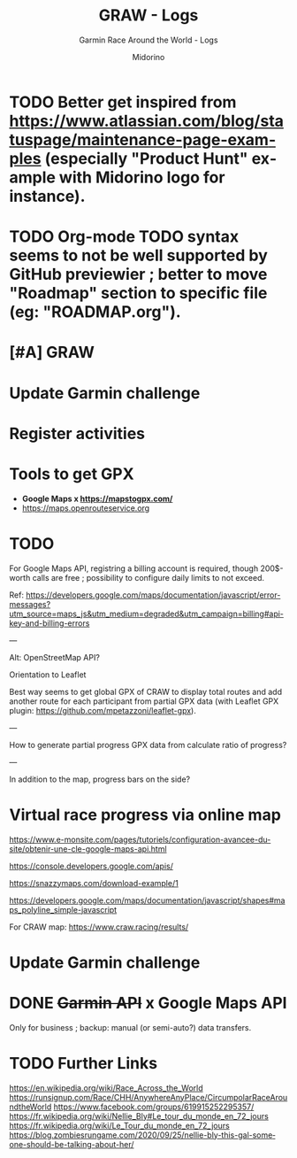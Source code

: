 #+TITLE:     GRAW - Logs
#+SUBTITLE:  Garmin Race Around the World - Logs
#+AUTHOR:    Midorino
#+EMAIL:     midorino@protonmail.com
#+DESCRIPTION: Ideas, todos, aso
#+LANGUAGE:  en

#+HTML_LINK_HOME: https://midorino.github.io

* TODO Better get inspired from [[https://www.atlassian.com/blog/statuspage/maintenance-page-examples]] (especially "Product Hunt" example with Midorino logo for instance).

* TODO Org-mode TODO syntax seems to not be well supported by GitHub previewier ; better to move "Roadmap" section to specific file (eg: "ROADMAP.org").

* [#A] GRAW
DEADLINE: <2020-11-15 Sun>
:PROPERTIES:
:CREATED:  [2020-11-08 Sun 18:26]
:LAST_REPEAT: [2020-11-10 Tue 18:33]
:END:

* Update Garmin challenge
SCHEDULED: <2020-12-01 Tue .+1m>
:PROPERTIES:
:CREATED:  [2020-11-04 Wed 15:16]
:END:

* Register activities
SCHEDULED: <2020-11-15 Sun .+1w>
:PROPERTIES:
:CREATED:  [2020-11-04 Wed 15:17]
:LAST_REPEAT: [2020-11-08 Sun 09:08]
:END:

* Tools to get GPX

- *Google Maps x https://mapstogpx.com/*
- https://maps.openrouteservice.org

* TODO

For Google Maps API, registring a billing account is required, though 200$-worth calls are free ; possibility to configure daily limits to not exceed.

Ref: https://developers.google.com/maps/documentation/javascript/error-messages?utm_source=maps_js&utm_medium=degraded&utm_campaign=billing#api-key-and-billing-errors

---

Alt: OpenStreetMap API?

Orientation to Leaflet

Best way seems to get global GPX of CRAW to display total routes and add another route for each participant from partial GPX data (with Leaflet GPX plugin: https://github.com/mpetazzoni/leaflet-gpx).

---

How to generate partial progress GPX data from calculate ratio of progress?

---

In addition to the map, progress bars on the side?

* Virtual race progress via online map

https://www.e-monsite.com/pages/tutoriels/configuration-avancee-du-site/obtenir-une-cle-google-maps-api.html

https://console.developers.google.com/apis/

https://snazzymaps.com/download-example/1

https://developers.google.com/maps/documentation/javascript/shapes#maps_polyline_simple-javascript

For CRAW map: https://www.craw.racing/results/

* Update Garmin challenge
SCHEDULED: <2020-12-01 Tue .+1m>
:PROPERTIES:
:CREATED:  [2020-11-04 Wed 15:16]
:END:

* DONE +Garmin API+ x Google Maps API
CLOSED: [2020-11-04 Wed 16:17]
:PROPERTIES:
:CREATED:  [2020-11-04 Wed 15:59]
:ARCHIVE_TIME: 2020-11-10 Tue 07:57
:ARCHIVE_FILE: ~/O/Inbox.org
:ARCHIVE_CATEGORY: Inbox
:ARCHIVE_TODO: DONE
:END:

Only for business ; backup: manual (or semi-auto?) data transfers.

* TODO Further Links

https://en.wikipedia.org/wiki/Race_Across_the_World
https://runsignup.com/Race/CHH/AnywhereAnyPlace/CircumpolarRaceAroundtheWorld
https://www.facebook.com/groups/619915252295357/
https://fr.wikipedia.org/wiki/Nellie_Bly#Le_tour_du_monde_en_72_jours
https://fr.wikipedia.org/wiki/Le_Tour_du_monde_en_72_jours
https://blog.zombiesrungame.com/2020/09/25/nellie-bly-this-gal-someone-should-be-talking-about-her/
